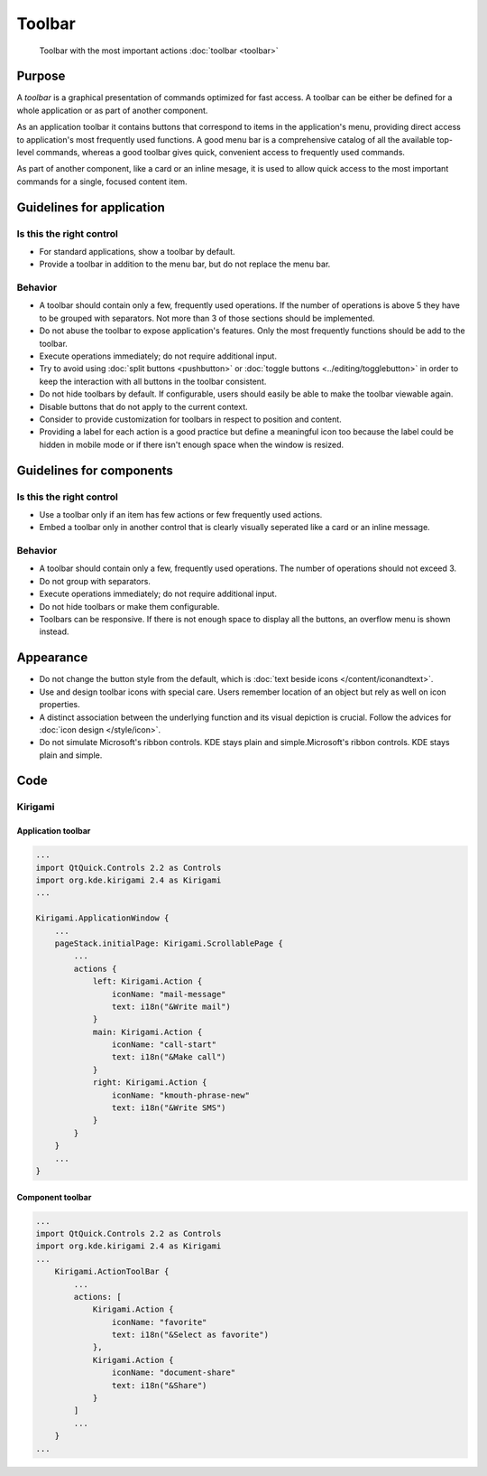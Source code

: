 Toolbar
=======

.. figure:: /img/Actionbutton3.png
   :figclass: border
   :alt:  Primary Action Buttons on Desktop
   
   Toolbar with the most important actions :doc:`toolbar <toolbar>`
   
Purpose
-------

A *toolbar* is a graphical presentation of commands optimized for fast
access. A toolbar can be either be defined for a whole application or as
part of another component.

As an application toolbar it contains buttons that correspond to items
in the application's menu, providing direct access to application's most
frequently used functions.
A good menu bar is a comprehensive catalog of all the available
top-level commands, whereas a good toolbar gives quick, convenient
access to frequently used commands.

As part of another component, like a card or an inline mesage, it is used
to allow quick access to the most important commands for a single, focused
content item.

Guidelines for application
--------------------------

Is this the right control
~~~~~~~~~~~~~~~~~~~~~~~~~

-  For standard applications, show a toolbar by default.
-  Provide a toolbar in addition to the menu bar, but do not replace
   the menu bar. 

Behavior
~~~~~~~~

-  A toolbar should contain only a few, frequently used operations. If
   the number of operations is above 5 they have to be grouped with
   separators. Not more than 3 of those sections should be implemented.
-  Do not abuse the toolbar to expose application's features. Only the
   most frequently functions should be add to the toolbar.
-  Execute operations immediately; do not require additional input.
-  Try to avoid using :doc:`split buttons <pushbutton>` 
   or :doc:`toggle buttons <../editing/togglebutton>` in order to
   keep the interaction with all buttons in the toolbar consistent.
-  Do not hide toolbars by default. If configurable, users should
   easily be able to make the toolbar viewable again.
-  Disable buttons that do not apply to the current context.
-  Consider to provide customization for toolbars in respect to
   position and content.
-  Providing a label for each action is a good practice but define a meaningful icon too because the label could be hidden in mobile mode or if there isn't enough space when the window is resized.

   
Guidelines for components
-------------------------

Is this the right control
~~~~~~~~~~~~~~~~~~~~~~~~~

-  Use a toolbar only if an item has few actions or few frequently used
   actions.
-  Embed a toolbar only in another control that is clearly visually seperated
   like a card or an inline message.
   

Behavior
~~~~~~~~

-  A toolbar should contain only a few, frequently used operations. 
   The number of operations should not exceed 3.
-  Do not group with separators. 
-  Execute operations immediately; do not require additional input.
-  Do not hide toolbars or make them configurable.
-  Toolbars can be responsive. If there is not enough space to display all 
   the buttons, an overflow menu is shown instead.

.. raw:: html

   <video src="https://cdn.kde.org/hig/video/20180620-1/CardLayout1.webm" loop="true" playsinline="true" width="536" controls="true" onended="this.play()" class="border"></video>
   

Appearance
----------

-  Do not change the button style from the default, which is 
   :doc:`text beside icons </content/iconandtext>`.
-  Use and design toolbar icons with special care. Users remember
   location of an object but rely as well on icon properties.
-  A distinct association between the underlying function and its visual
   depiction is crucial. Follow the advices for :doc:`icon design </style/icon>`.
-  Do not simulate Microsoft's ribbon controls. KDE stays plain and
   simple.Microsoft's ribbon controls. KDE stays plain and simple.

Code
----

Kirigami
~~~~~~~~

Application toolbar
^^^^^^^^^^^^^^^^^^^

.. code-block:: qml

    ...
    import QtQuick.Controls 2.2 as Controls
    import org.kde.kirigami 2.4 as Kirigami
    ...
    
    Kirigami.ApplicationWindow {
        ...
        pageStack.initialPage: Kirigami.ScrollablePage {
            ...
            actions {
                left: Kirigami.Action {
                    iconName: "mail-message"
                    text: i18n("&Write mail")
                }
                main: Kirigami.Action {
                    iconName: "call-start"
                    text: i18n("&Make call")
                }
                right: Kirigami.Action {
                    iconName: "kmouth-phrase-new"
                    text: i18n("&Write SMS")
                }
            }
        }
        ...
    }

Component toolbar
^^^^^^^^^^^^^^^^^

.. code-block:: qml

    ...
    import QtQuick.Controls 2.2 as Controls
    import org.kde.kirigami 2.4 as Kirigami
    ...
        Kirigami.ActionToolBar {
            ...
            actions: [
                Kirigami.Action {
                    iconName: "favorite"
                    text: i18n("&Select as favorite")
                },
                Kirigami.Action {
                    iconName: "document-share"
                    text: i18n("&Share")
                }
            ]
            ...
        }
    ...
